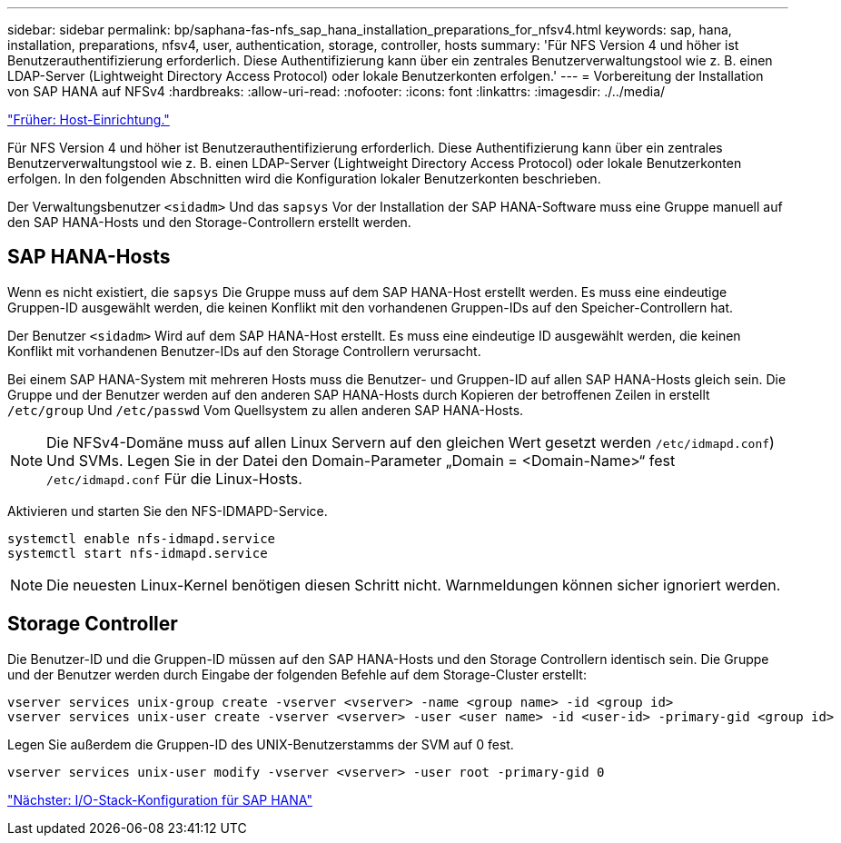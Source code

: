 ---
sidebar: sidebar 
permalink: bp/saphana-fas-nfs_sap_hana_installation_preparations_for_nfsv4.html 
keywords: sap, hana, installation, preparations, nfsv4, user, authentication, storage, controller, hosts 
summary: 'Für NFS Version 4 und höher ist Benutzerauthentifizierung erforderlich. Diese Authentifizierung kann über ein zentrales Benutzerverwaltungstool wie z. B. einen LDAP-Server (Lightweight Directory Access Protocol) oder lokale Benutzerkonten erfolgen.' 
---
= Vorbereitung der Installation von SAP HANA auf NFSv4
:hardbreaks:
:allow-uri-read: 
:nofooter: 
:icons: font
:linkattrs: 
:imagesdir: ./../media/


link:saphana-fas-nfs_host_setup.html["Früher: Host-Einrichtung."]

Für NFS Version 4 und höher ist Benutzerauthentifizierung erforderlich. Diese Authentifizierung kann über ein zentrales Benutzerverwaltungstool wie z. B. einen LDAP-Server (Lightweight Directory Access Protocol) oder lokale Benutzerkonten erfolgen. In den folgenden Abschnitten wird die Konfiguration lokaler Benutzerkonten beschrieben.

Der Verwaltungsbenutzer `<sidadm>` Und das `sapsys` Vor der Installation der SAP HANA-Software muss eine Gruppe manuell auf den SAP HANA-Hosts und den Storage-Controllern erstellt werden.



== SAP HANA-Hosts

Wenn es nicht existiert, die `sapsys` Die Gruppe muss auf dem SAP HANA-Host erstellt werden. Es muss eine eindeutige Gruppen-ID ausgewählt werden, die keinen Konflikt mit den vorhandenen Gruppen-IDs auf den Speicher-Controllern hat.

Der Benutzer `<sidadm>` Wird auf dem SAP HANA-Host erstellt. Es muss eine eindeutige ID ausgewählt werden, die keinen Konflikt mit vorhandenen Benutzer-IDs auf den Storage Controllern verursacht.

Bei einem SAP HANA-System mit mehreren Hosts muss die Benutzer- und Gruppen-ID auf allen SAP HANA-Hosts gleich sein. Die Gruppe und der Benutzer werden auf den anderen SAP HANA-Hosts durch Kopieren der betroffenen Zeilen in erstellt `/etc/group` Und `/etc/passwd` Vom Quellsystem zu allen anderen SAP HANA-Hosts.


NOTE: Die NFSv4-Domäne muss auf allen Linux Servern auf den gleichen Wert gesetzt werden  `/etc/idmapd.conf`) Und SVMs. Legen Sie in der Datei den Domain-Parameter „Domain = <Domain-Name>“ fest `/etc/idmapd.conf` Für die Linux-Hosts.

Aktivieren und starten Sie den NFS-IDMAPD-Service.

....
systemctl enable nfs-idmapd.service
systemctl start nfs-idmapd.service
....

NOTE: Die neuesten Linux-Kernel benötigen diesen Schritt nicht. Warnmeldungen können sicher ignoriert werden.



== Storage Controller

Die Benutzer-ID und die Gruppen-ID müssen auf den SAP HANA-Hosts und den Storage Controllern identisch sein. Die Gruppe und der Benutzer werden durch Eingabe der folgenden Befehle auf dem Storage-Cluster erstellt:

....
vserver services unix-group create -vserver <vserver> -name <group name> -id <group id>
vserver services unix-user create -vserver <vserver> -user <user name> -id <user-id> -primary-gid <group id>
....
Legen Sie außerdem die Gruppen-ID des UNIX-Benutzerstamms der SVM auf 0 fest.

....
vserver services unix-user modify -vserver <vserver> -user root -primary-gid 0
....
link:saphana-fas-nfs_i_o_stack_configuration_for_sap_hana.html["Nächster: I/O-Stack-Konfiguration für SAP HANA"]

